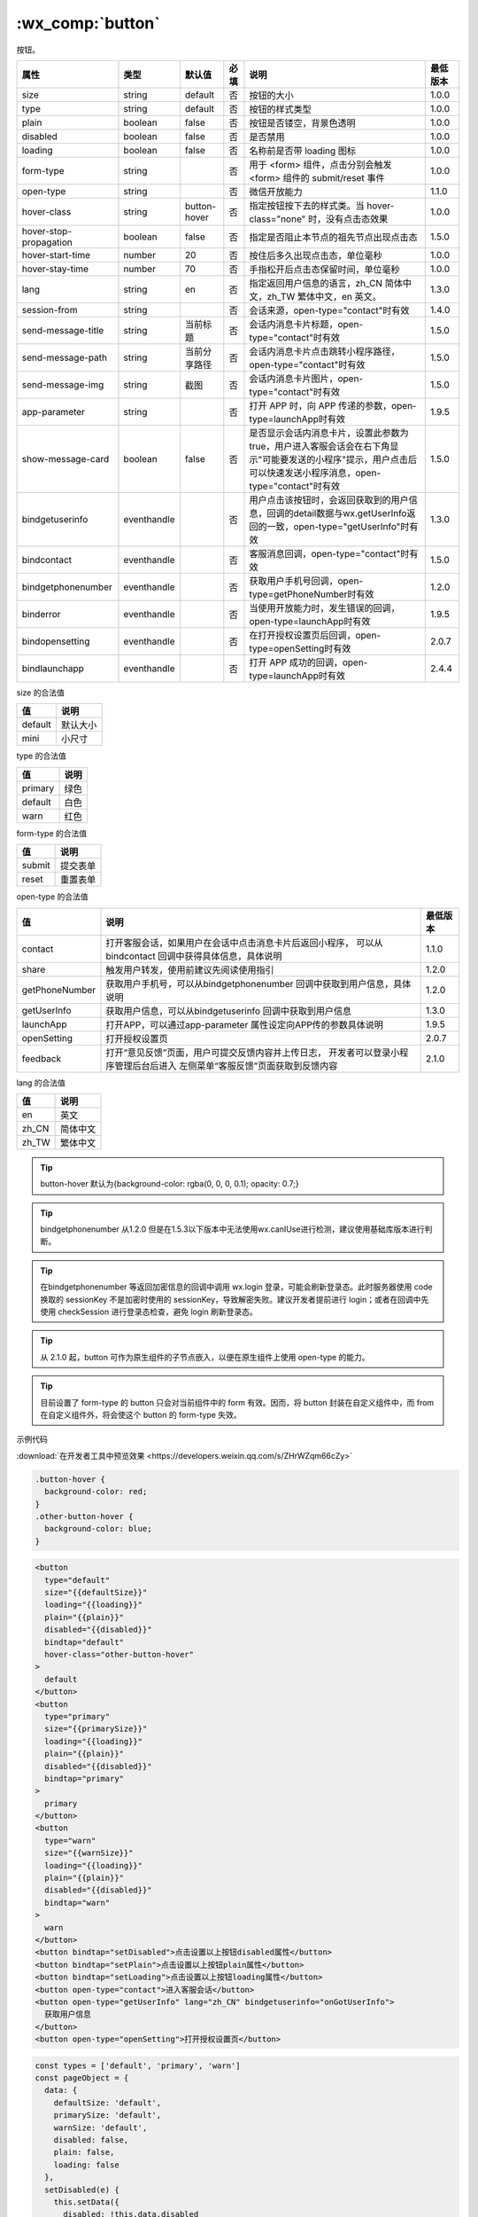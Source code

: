 .. _button:

:wx_comp:`button`
===========================

.. versionadded:: 1.0.0  低版本需做 :ref:`compatibility` 。

按钮。

+------------------------+-------------+--------------+------+----------------------------------------------------------------------------------------------------------------------------------------------------------------+----------+
|          属性          |    类型     |    默认值    | 必填 |                                                                              说明                                                                              | 最低版本 |
+========================+=============+==============+======+================================================================================================================================================================+==========+
| size                   | string      | default      | 否   | 按钮的大小                                                                                                                                                     | 1.0.0    |
+------------------------+-------------+--------------+------+----------------------------------------------------------------------------------------------------------------------------------------------------------------+----------+
| type                   | string      | default      | 否   | 按钮的样式类型                                                                                                                                                 | 1.0.0    |
+------------------------+-------------+--------------+------+----------------------------------------------------------------------------------------------------------------------------------------------------------------+----------+
| plain                  | boolean     | false        | 否   | 按钮是否镂空，背景色透明                                                                                                                                       | 1.0.0    |
+------------------------+-------------+--------------+------+----------------------------------------------------------------------------------------------------------------------------------------------------------------+----------+
| disabled               | boolean     | false        | 否   | 是否禁用                                                                                                                                                       | 1.0.0    |
+------------------------+-------------+--------------+------+----------------------------------------------------------------------------------------------------------------------------------------------------------------+----------+
| loading                | boolean     | false        | 否   | 名称前是否带 loading 图标                                                                                                                                      | 1.0.0    |
+------------------------+-------------+--------------+------+----------------------------------------------------------------------------------------------------------------------------------------------------------------+----------+
| form-type              | string      |              | 否   | 用于 <form> 组件，点击分别会触发 <form> 组件的 submit/reset 事件                                                                                               | 1.0.0    |
+------------------------+-------------+--------------+------+----------------------------------------------------------------------------------------------------------------------------------------------------------------+----------+
| open-type              | string      |              | 否   | 微信开放能力                                                                                                                                                   | 1.1.0    |
+------------------------+-------------+--------------+------+----------------------------------------------------------------------------------------------------------------------------------------------------------------+----------+
| hover-class            | string      | button-hover | 否   | 指定按钮按下去的样式类。当 hover-class="none" 时，没有点击态效果                                                                                               | 1.0.0    |
+------------------------+-------------+--------------+------+----------------------------------------------------------------------------------------------------------------------------------------------------------------+----------+
| hover-stop-propagation | boolean     | false        | 否   | 指定是否阻止本节点的祖先节点出现点击态                                                                                                                         | 1.5.0    |
+------------------------+-------------+--------------+------+----------------------------------------------------------------------------------------------------------------------------------------------------------------+----------+
| hover-start-time       | number      | 20           | 否   | 按住后多久出现点击态，单位毫秒                                                                                                                                 | 1.0.0    |
+------------------------+-------------+--------------+------+----------------------------------------------------------------------------------------------------------------------------------------------------------------+----------+
| hover-stay-time        | number      | 70           | 否   | 手指松开后点击态保留时间，单位毫秒                                                                                                                             | 1.0.0    |
+------------------------+-------------+--------------+------+----------------------------------------------------------------------------------------------------------------------------------------------------------------+----------+
| lang                   | string      | en           | 否   | 指定返回用户信息的语言，zh_CN 简体中文，zh_TW 繁体中文，en 英文。                                                                                              | 1.3.0    |
+------------------------+-------------+--------------+------+----------------------------------------------------------------------------------------------------------------------------------------------------------------+----------+
| session-from           | string      |              | 否   | 会话来源，open-type="contact"时有效                                                                                                                            | 1.4.0    |
+------------------------+-------------+--------------+------+----------------------------------------------------------------------------------------------------------------------------------------------------------------+----------+
| send-message-title     | string      | 当前标题     | 否   | 会话内消息卡片标题，open-type="contact"时有效                                                                                                                  | 1.5.0    |
+------------------------+-------------+--------------+------+----------------------------------------------------------------------------------------------------------------------------------------------------------------+----------+
| send-message-path      | string      | 当前分享路径 | 否   | 会话内消息卡片点击跳转小程序路径，open-type="contact"时有效                                                                                                    | 1.5.0    |
+------------------------+-------------+--------------+------+----------------------------------------------------------------------------------------------------------------------------------------------------------------+----------+
| send-message-img       | string      | 截图         | 否   | 会话内消息卡片图片，open-type="contact"时有效                                                                                                                  | 1.5.0    |
+------------------------+-------------+--------------+------+----------------------------------------------------------------------------------------------------------------------------------------------------------------+----------+
| app-parameter          | string      |              | 否   | 打开 APP 时，向 APP 传递的参数，open-type=launchApp时有效                                                                                                      | 1.9.5    |
+------------------------+-------------+--------------+------+----------------------------------------------------------------------------------------------------------------------------------------------------------------+----------+
| show-message-card      | boolean     | false        | 否   | 是否显示会话内消息卡片，设置此参数为 true，用户进入客服会话会在右下角显示"可能要发送的小程序"提示，用户点击后可以快速发送小程序消息，open-type="contact"时有效 | 1.5.0    |
+------------------------+-------------+--------------+------+----------------------------------------------------------------------------------------------------------------------------------------------------------------+----------+
| bindgetuserinfo        | eventhandle |              | 否   | 用户点击该按钮时，会返回获取到的用户信息，回调的detail数据与wx.getUserInfo返回的一致，open-type="getUserInfo"时有效                                            | 1.3.0    |
+------------------------+-------------+--------------+------+----------------------------------------------------------------------------------------------------------------------------------------------------------------+----------+
| bindcontact            | eventhandle |              | 否   | 客服消息回调，open-type="contact"时有效                                                                                                                        | 1.5.0    |
+------------------------+-------------+--------------+------+----------------------------------------------------------------------------------------------------------------------------------------------------------------+----------+
| bindgetphonenumber     | eventhandle |              | 否   | 获取用户手机号回调，open-type=getPhoneNumber时有效                                                                                                             | 1.2.0    |
+------------------------+-------------+--------------+------+----------------------------------------------------------------------------------------------------------------------------------------------------------------+----------+
| binderror              | eventhandle |              | 否   | 当使用开放能力时，发生错误的回调，open-type=launchApp时有效                                                                                                    | 1.9.5    |
+------------------------+-------------+--------------+------+----------------------------------------------------------------------------------------------------------------------------------------------------------------+----------+
| bindopensetting        | eventhandle |              | 否   | 在打开授权设置页后回调，open-type=openSetting时有效                                                                                                            | 2.0.7    |
+------------------------+-------------+--------------+------+----------------------------------------------------------------------------------------------------------------------------------------------------------------+----------+
| bindlaunchapp          | eventhandle |              | 否   | 打开 APP 成功的回调，open-type=launchApp时有效                                                                                                                 | 2.4.4    |
+------------------------+-------------+--------------+------+----------------------------------------------------------------------------------------------------------------------------------------------------------------+----------+

size 的合法值

+---------+----------+
|   值    |   说明   |
+=========+==========+
| default | 默认大小 |
+---------+----------+
| mini    | 小尺寸   |
+---------+----------+

type 的合法值

+---------+------+
|   值    | 说明 |
+=========+======+
| primary | 绿色 |
+---------+------+
| default | 白色 |
+---------+------+
| warn    | 红色 |
+---------+------+

form-type 的合法值

+--------+----------+
|   值   |   说明   |
+========+==========+
| submit | 提交表单 |
+--------+----------+
| reset  | 重置表单 |
+--------+----------+

open-type 的合法值

+----------------+----------------------------------------------------------+----------+
|       值       |                           说明                           | 最低版本 |
+================+==========================================================+==========+
| contact        | 打开客服会话，如果用户在会话中点击消息卡片后返回小程序， |          |
|                | 可以从 bindcontact 回调中获得具体信息，具体说明          | 1.1.0    |
+----------------+----------------------------------------------------------+----------+
| share          | 触发用户转发，使用前建议先阅读使用指引                   | 1.2.0    |
+----------------+----------------------------------------------------------+----------+
| getPhoneNumber | 获取用户手机号，可以从bindgetphonenumber                 |          |
|                | 回调中获取到用户信息，具体说明                           | 1.2.0    |
+----------------+----------------------------------------------------------+----------+
| getUserInfo    | 获取用户信息，可以从bindgetuserinfo                      |          |
|                | 回调中获取到用户信息                                     | 1.3.0    |
+----------------+----------------------------------------------------------+----------+
| launchApp      | 打开APP，可以通过app-parameter                           |          |
|                | 属性设定向APP传的参数具体说明                            | 1.9.5    |
+----------------+----------------------------------------------------------+----------+
| openSetting    | 打开授权设置页                                           | 2.0.7    |
+----------------+----------------------------------------------------------+----------+
| feedback       | 打开“意见反馈”页面，用户可提交反馈内容并上传日志，       |          |
|                | 开发者可以登录小程序管理后台后进入                       |          |
|                | 左侧菜单“客服反馈”页面获取到反馈内容                     | 2.1.0    |
+----------------+----------------------------------------------------------+----------+

lang 的合法值

=====  ========
 值      说明
=====  ========
en     英文
zh_CN  简体中文
zh_TW  繁体中文
=====  ========

.. tip:: button-hover 默认为{background-color: rgba(0, 0, 0, 0.1); opacity: 0.7;}

.. tip:: bindgetphonenumber 从1.2.0  但是在1.5.3以下版本中无法使用wx.canIUse进行检测，建议使用基础库版本进行判断。

.. tip:: 在bindgetphonenumber 等返回加密信息的回调中调用 wx.login 登录，可能会刷新登录态。此时服务器使用 code 换取的 sessionKey 不是加密时使用的 sessionKey，导致解密失败。建议开发者提前进行 login；或者在回调中先使用 checkSession 进行登录态检查，避免 login 刷新登录态。

.. tip:: 从 2.1.0 起，button 可作为原生组件的子节点嵌入，以便在原生组件上使用 open-type 的能力。

.. tip:: 目前设置了 form-type 的 button 只会对当前组件中的 form 有效。因而，将 button 封装在自定义组件中，而 from 在自定义组件外，将会使这个 button 的 form-type 失效。

示例代码

:download:`在开发者工具中预览效果 <https://developers.weixin.qq.com/s/ZHrWZqm66cZy>`

.. code:: css

  .button-hover {
    background-color: red;
  }
  .other-button-hover {
    background-color: blue;
  }

.. code:: html

  <button
    type="default"
    size="{{defaultSize}}"
    loading="{{loading}}"
    plain="{{plain}}"
    disabled="{{disabled}}"
    bindtap="default"
    hover-class="other-button-hover"
  >
    default
  </button>
  <button
    type="primary"
    size="{{primarySize}}"
    loading="{{loading}}"
    plain="{{plain}}"
    disabled="{{disabled}}"
    bindtap="primary"
  >
    primary
  </button>
  <button
    type="warn"
    size="{{warnSize}}"
    loading="{{loading}}"
    plain="{{plain}}"
    disabled="{{disabled}}"
    bindtap="warn"
  >
    warn
  </button>
  <button bindtap="setDisabled">点击设置以上按钮disabled属性</button>
  <button bindtap="setPlain">点击设置以上按钮plain属性</button>
  <button bindtap="setLoading">点击设置以上按钮loading属性</button>
  <button open-type="contact">进入客服会话</button>
  <button open-type="getUserInfo" lang="zh_CN" bindgetuserinfo="onGotUserInfo">
    获取用户信息
  </button>
  <button open-type="openSetting">打开授权设置页</button>

.. code:: js

  const types = ['default', 'primary', 'warn']
  const pageObject = {
    data: {
      defaultSize: 'default',
      primarySize: 'default',
      warnSize: 'default',
      disabled: false,
      plain: false,
      loading: false
    },
    setDisabled(e) {
      this.setData({
        disabled: !this.data.disabled
      })
    },
    setPlain(e) {
      this.setData({
        plain: !this.data.plain
      })
    },
    setLoading(e) {
      this.setData({
        loading: !this.data.loading
      })
    },
    onGotUserInfo(e) {
      console.log(e.detail.errMsg)
      console.log(e.detail.userInfo)
      console.log(e.detail.rawData)
    },
  }

  for (let i = 0; i < types.length; ++i) {
    (function (type) {
      pageObject[type] = function (e) {
        const key = type + 'Size'
        const changedData = {}
        changedData[key] =
          this.data[key] === 'default' ? 'mini' : 'default'
        this.setData(changedData)
      }
    }(types[i]))
  }

  Page(pageObject)
